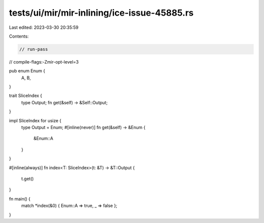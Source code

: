 tests/ui/mir/mir-inlining/ice-issue-45885.rs
============================================

Last edited: 2023-03-30 20:35:59

Contents:

.. code-block:: rs

    // run-pass
// compile-flags:-Zmir-opt-level=3

pub enum Enum {
    A,
    B,
}

trait SliceIndex {
    type Output;
    fn get(&self) -> &Self::Output;
}

impl SliceIndex for usize {
    type Output = Enum;
    #[inline(never)]
    fn get(&self) -> &Enum {
        &Enum::A
    }
}

#[inline(always)]
fn index<T: SliceIndex>(t: &T) -> &T::Output {
    t.get()
}

fn main() {
    match *index(&0) { Enum::A => true, _ => false };
}


